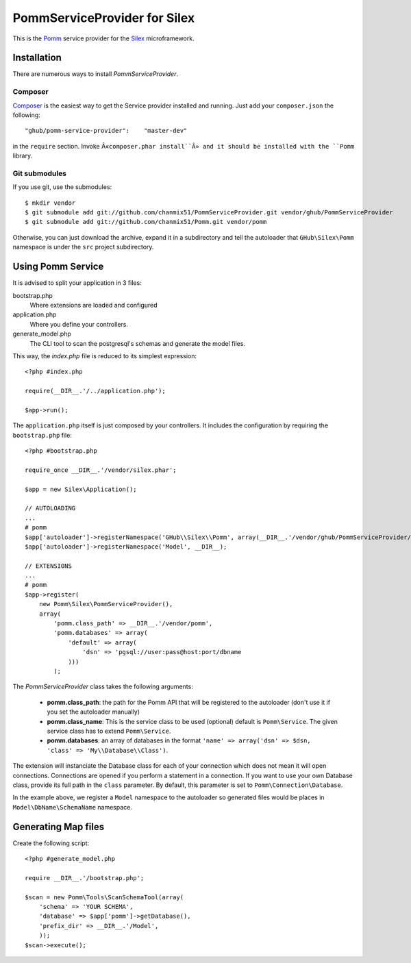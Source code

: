 
=============================
PommServiceProvider for Silex
=============================

This is the Pomm_ service provider for the Silex_ microframework. 

.. _Pomm: https://github.com/chanmix51/Pomm
.. _Silex: https://github.com/fabpot/Silex

Installation
------------

There are numerous ways to install *PommServiceProvider*. 

Composer
********

`Composer <http://packagist.org/packages/ghub/pomm-service-provider>`_ is the easiest way to get the Service provider installed and running. Just add your ``composer.json`` the following::

    "ghub/pomm-service-provider":    "master-dev"

in the ``require`` section. Invoke Â«``composer.phar install``Â» and it should be installed with the ``Pomm`` library.

Git submodules
**************
If you use git, use the submodules:

::

    $ mkdir vendor
    $ git submodule add git://github.com/chanmix51/PommServiceProvider.git vendor/ghub/PommServiceProvider
    $ git submodule add git://github.com/chanmix51/Pomm.git vendor/pomm

Otherwise, you can just download the archive, expand it in a subdirectory and tell the autoloader that ``GHub\Silex\Pomm`` namespace is under the ``src`` project subdirectory.

Using Pomm Service
-------------------

It is advised to split your application in 3 files:

bootstrap.php
    Where extensions are loaded and configured
application.php
    Where you define your controllers.
generate_model.php
    The CLI tool to scan the postgresql's schemas and generate the model files.

This way, the *index.php* file is reduced to its simplest expression:

::

    <?php #index.php
    
    require(__DIR__.'/../application.php');
    
    $app->run();

The ``application.php`` itself is just composed by your controllers. It includes the configuration by requiring the ``bootstrap.php`` file:

::

    <?php #bootstrap.php

    require_once __DIR__.'/vendor/silex.phar';

    $app = new Silex\Application();

    // AUTOLOADING
    ...
    # pomm
    $app['autoloader']->registerNamespace('GHub\\Silex\\Pomm', array(__DIR__.'/vendor/ghub/PommServiceProvider/src'));
    $app['autoloader']->registerNamespace('Model', __DIR__);

    // EXTENSIONS
    ...
    # pomm
    $app->register(
        new Pomm\Silex\PommServiceProvider(), 
        array(
            'pomm.class_path' => __DIR__.'/vendor/pomm', 
            'pomm.databases' => array(
                'default' => array(
                    'dsn' => 'pgsql://user:pass@host:port/dbname
                )))
            );

The *PommServiceProvider* class takes the following arguments: 

 - **pomm.class_path**: the path for the Pomm API that will be registered to the autoloader (don't use it if you set the autoloader manually)
 - **pomm.class_name**: This is the service class to be used (optional) default is ``Pomm\Service``. The given service class has to extend ``Pomm\Service``.
 - **pomm.databases**: an array of databases in the format ``'name' => array('dsn' => $dsn, 'class' => 'My\\Database\\Class')``.

The extension will instanciate the Database class for each of your connection which does not mean it will open connections. Connections are opened if you perform a statement in a connection. If you want to use your own Database class, provide its full path in the ``class`` parameter. By default, this parameter is set to ``Pomm\Connection\Database``.

In the example above, we register a ``Model`` namespace to the autoloader so generated files would be places in ``Model\DbName\SchemaName`` namespace.

Generating Map files
--------------------

Create the following script:

::

    <?php #generate_model.php

    require __DIR__.'/bootstrap.php';

    $scan = new Pomm\Tools\ScanSchemaTool(array(
        'schema' => 'YOUR SCHEMA',
        'database' => $app['pomm']->getDatabase(),
        'prefix_dir' => __DIR__.'/Model',
        ));
    $scan->execute();

